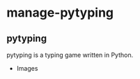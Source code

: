 * manage-pytyping

** pytyping
pytyping is a typing game written in Python.

- Images
[[https://raw.githubusercontent.com/taiseiyo/manage-pytyping/master/images/pytyping.png]]

** 
